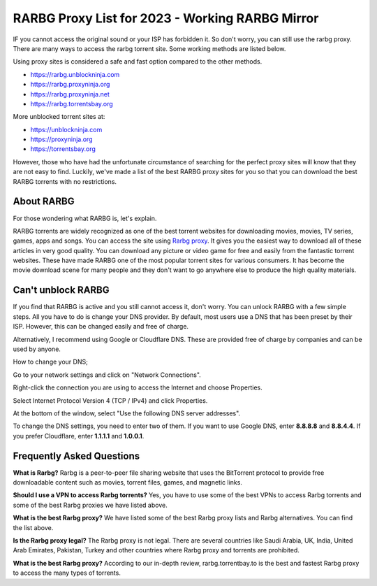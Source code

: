 ##################
RARBG Proxy List for 2023 - Working RARBG Mirror
##################

IF you cannot access the original sound or your ISP has forbidden it. So don't worry, you can still use the rarbg proxy. There are many ways to access the rarbg torrent site. Some working methods are listed below.

Using proxy sites is considered a safe and fast option compared to the other methods.

- https://rarbg.unblockninja.com
- https://rarbg.proxyninja.org
- https://rarbg.proxyninja.net
- https://rarbg.torrentsbay.org

More unblocked torrent sites at: 

- https://unblockninja.com
- https://proxyninja.org
- https://torrentsbay.org

However, those who have had the unfortunate circumstance of searching for the perfect proxy sites will know that they are not easy to find. Luckily, we've made a list of the best RARBG proxy sites for you so that you can download the best RARBG torrents with no restrictions.

*********
About RARBG
*********
For those wondering what RARBG is, let's explain.

RARBG torrents are widely recognized as one of the best torrent websites for downloading movies, movies, TV series, games, apps and songs. You can access the site using `Rarbg proxy <https://wesharebytes.com/rarbg-review-proxy-list/>`_. It gives you the easiest way to download all of these articles in very good quality. You can download any picture or video game for free and easily from the fantastic torrent websites. These have made RARBG one of the most popular torrent sites for various consumers. It has become the movie download scene for many people and they don't want to go anywhere else to produce the high quality materials.

*********
Can't unblock RARBG
*********
If you find that RARBG is active and you still cannot access it, don't worry. You can unlock RARBG with a few simple steps. All you have to do is change your DNS provider. By default, most users use a DNS that has been preset by their ISP. However, this can be changed easily and free of charge.

Alternatively, I recommend using Google or Cloudflare DNS. These are provided free of charge by companies and can be used by anyone.


How to change your DNS;

Go to your network settings and click on "Network Connections".

Right-click the connection you are using to access the Internet and choose Properties.

Select Internet Protocol Version 4 (TCP / IPv4) and click Properties.

At the bottom of the window, select "Use the following DNS server addresses".

To change the DNS settings, you need to enter two of them. If you want to use Google DNS, enter **8.8.8.8** and **8.8.4.4**. If you prefer Cloudflare, enter **1.1.1.1** and **1.0.0.1**.

*********
Frequently Asked Questions
*********
**What is Rarbg?**
Rarbg is a peer-to-peer file sharing website that uses the BitTorrent protocol to provide free downloadable content such as movies, torrent files, games, and magnetic links.

**Should I use a VPN to access Rarbg torrents?**
Yes, you have to use some of the best VPNs to access Rarbg torrents and some of the best Rarbg proxies we have listed above.

**What is the best Rarbg proxy?**
We have listed some of the best Rarbg proxy lists and Rarbg alternatives. You can find the list above.

**Is the Rarbg proxy legal?**
The Rarbg proxy is not legal. There are several countries like Saudi Arabia, UK, India, United Arab Emirates, Pakistan, Turkey and other countries where Rarbg proxy and torrents are prohibited.

**What is the best Rarbg proxy?**
According to our in-depth review, rarbg.torrentbay.to is the best and fastest Rarbg proxy to access the many types of torrents.
